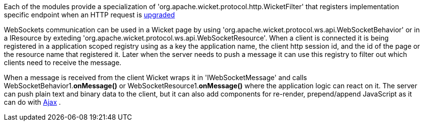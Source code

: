             
Each of the modules provide a specialization of 'org.apache.wicket.protocol.http.WicketFilter' that registers implementation specific endpoint when an HTTP request is http://en.wikipedia.org/wiki/WebSocket#WebSocket_protocol_handshake[upgraded]

WebSockets communication can be used in a Wicket page by using 'org.apache.wicket.protocol.ws.api.WebSocketBehavior' or in a IResource by exteding 'org.apache.wicket.protocol.ws.api.WebSocketResource'.
When a client is connected it is being registered in a application scoped registry using as a key the application name, the client http session id, and the id of the page or the resource name that registered it. Later when the server needs to push a message it can use this registry to filter out which clients need to receive the message.

When a message is received from the client Wicket wraps it in 'IWebSocketMessage' and calls WebSocketBehavior1.*onMessage()* or WebSocketResource1.*onMessage()* where the application logic can react on it.
The server can push plain text and binary data to the client, but it can also add components for re-render, prepend/append JavaScript as it can do with  <<guide:ajax,Ajax>>
.

